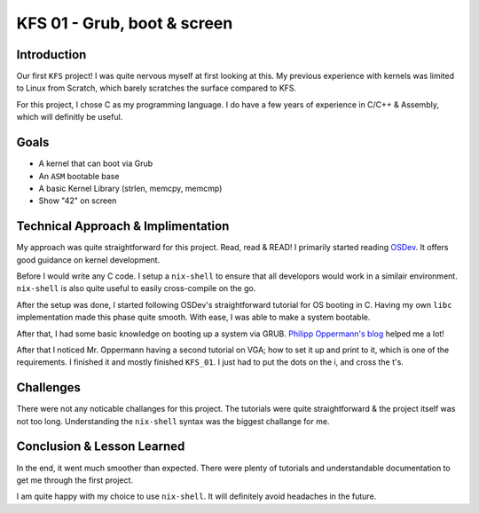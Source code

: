 =============================
KFS 01 - Grub, boot & screen
=============================

Introduction
------------

Our first ``KFS`` project! I was quite nervous myself at first looking at this. My previous experience with kernels was limited to Linux from Scratch, which barely scratches the surface compared to KFS.

For this project, I chose C as my programming language.
I do have a few years of experience in C/C++ & Assembly, which will definitly be useful.

Goals
-----

* A kernel that can boot via Grub
* An ``ASM`` bootable base
* A basic Kernel Library (strlen, memcpy, memcmp)
* Show "42" on screen

Technical Approach & Implimentation
-----------------------------------

My approach was quite straightforward for this project. Read, read & READ! I primarily started reading `OSDev <https://wiki.osdev.org/Expanded_Main_Page>`_. It offers good guidance on kernel development.

Before I would write any C code. I setup a ``nix-shell`` to ensure that all developors would work in a similair environment. ``nix-shell`` is also quite useful to easily cross-compile on the go.

After the setup was done, I started following OSDev's straightforward tutorial for OS booting in C. Having my own ``libc`` implementation made this phase quite smooth. With ease, I was able to make a system bootable.

After that, I had some basic knowledge on booting up a system via GRUB. `Philipp Oppermann's blog <https://os.phil-opp.com/>`_ helped me a lot! 

After that I noticed Mr. Oppermann having a second tutorial on VGA; how to set it up and print to it, which is one of the requirements. I finished it and mostly finished ``KFS_01``. I just had to put the dots on the i, and cross the t's.

Challenges
----------

There were not any noticable challanges for this project. The tutorials were quite straightforward & the project itself was not too long. Understanding the ``nix-shell`` syntax was the biggest challange for me.

Conclusion & Lesson Learned
---------------------------

In the end, it went much smoother than expected. There were plenty of tutorials and understandable documentation to get me through the first project.

I am quite happy with my choice to use ``nix-shell``. It will definitely avoid headaches in the future.
